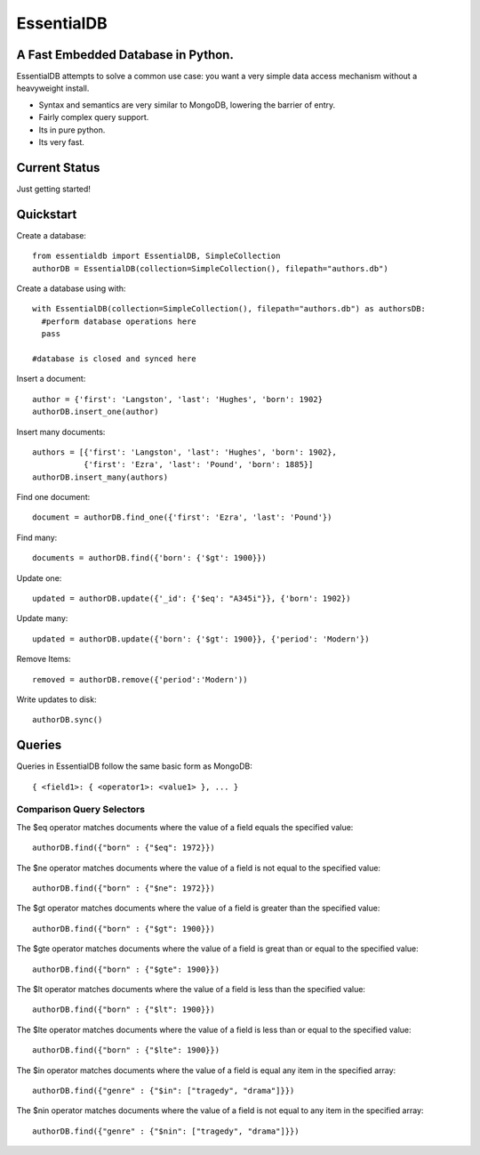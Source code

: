 EssentialDB
===========

A Fast Embedded Database in Python.
------------------------------------

EssentialDB attempts to solve a common use case: you want a very simple data access mechanism without a heavyweight install.

* Syntax and semantics are very similar to MongoDB, lowering the barrier of entry.
* Fairly complex query support.
* Its in pure python.
* Its very fast.

Current Status
---------------
Just getting started!

Quickstart
-----------

Create a database::

  from essentialdb import EssentialDB, SimpleCollection
  authorDB = EssentialDB(collection=SimpleCollection(), filepath="authors.db")

Create a database using with::

  with EssentialDB(collection=SimpleCollection(), filepath="authors.db") as authorsDB:
    #perform database operations here
    pass

  #database is closed and synced here

Insert a document::

  author = {'first': 'Langston', 'last': 'Hughes', 'born': 1902}
  authorDB.insert_one(author)

Insert many documents::

  authors = [{'first': 'Langston', 'last': 'Hughes', 'born': 1902},
             {'first': 'Ezra', 'last': 'Pound', 'born': 1885}]
  authorDB.insert_many(authors)

Find one document::

  document = authorDB.find_one({'first': 'Ezra', 'last': 'Pound'})

Find many::

  documents = authorDB.find({'born': {'$gt': 1900}})

Update one::

  updated = authorDB.update({'_id': {'$eq': "A345i"}}, {'born': 1902})

Update many::

  updated = authorDB.update({'born': {'$gt': 1900}}, {'period': 'Modern'})

Remove Items::

  removed = authorDB.remove({'period':'Modern'))

Write updates to disk::

  authorDB.sync()

Queries
--------

Queries in EssentialDB follow the same basic form as MongoDB::

    { <field1>: { <operator1>: <value1> }, ... }


Comparison Query Selectors
^^^^^^^^^^^^^^^^^^^^^^^^^^^

The $eq operator matches documents where the value of a field equals the specified value::

    authorDB.find({"born" : {"$eq": 1972}})

The $ne operator matches documents where the value of a field is not equal to the specified value::

    authorDB.find({"born" : {"$ne": 1972}})

The $gt operator matches documents where the value of a field is greater than the specified value::

    authorDB.find({"born" : {"$gt": 1900}})

The $gte operator matches documents where the value of a field is great than or equal to the specified value::

    authorDB.find({"born" : {"$gte": 1900}})

The $lt operator matches documents where the value of a field is less than the specified value::

    authorDB.find({"born" : {"$lt": 1900}})


The $lte operator matches documents where the value of a field is less than or equal to the specified value::

    authorDB.find({"born" : {"$lte": 1900}})

The $in operator matches documents where the value of a field is equal any item in the specified array::

    authorDB.find({"genre" : {"$in": ["tragedy", "drama"]}})

The $nin operator matches documents where the value of a field is not equal to any item in the specified array::

    authorDB.find({"genre" : {"$nin": ["tragedy", "drama"]}})
